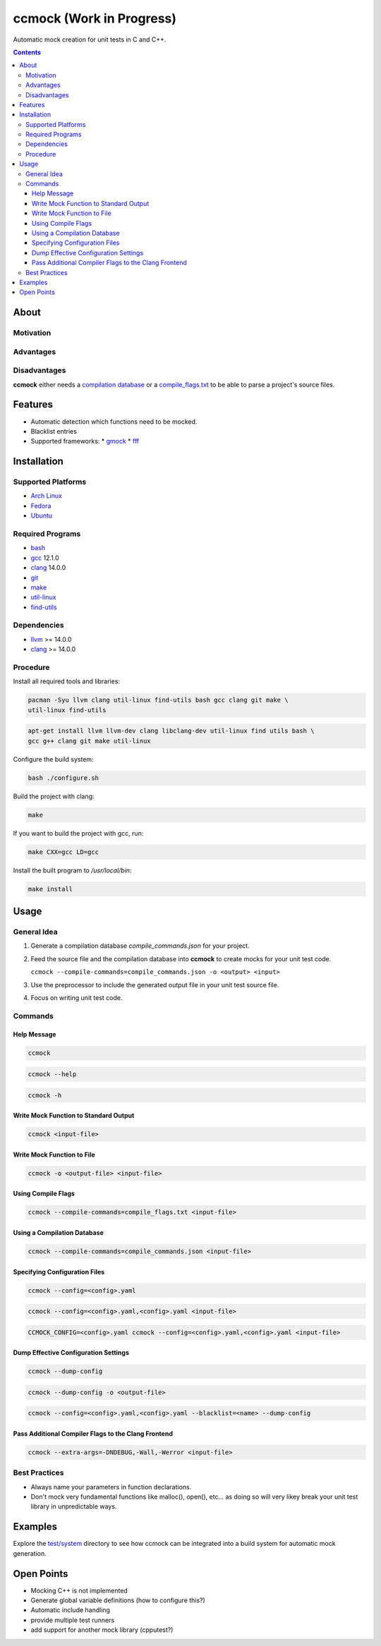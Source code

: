 =========================
ccmock (Work in Progress)
=========================

.. image:: https://github.com/stnuessl/ccmock/actions/workflows/main.yaml/badge.svg
   :alt: CI
   :target: https://github.com/stnuessl/ccmock/actions

Automatic mock creation for unit tests in C and C++.

.. contents::

About
=====

Motivation
----------

Advantages
----------

Disadvantages
-------------

**ccmock** either needs a 
`compilation database 
<https://clang.llvm.org/docs/JSONCompilationDatabase.html>`_ 
or a `compile_flags.txt
<https://clang.llvm.org/docs/JSONCompilationDatabase.html#alternatives>`_
to be able to parse a project's source files.

Features
========

* Automatic detection which functions need to be mocked.
* Blacklist entries
* Supported frameworks:
  * `gmock <https://google.github.io/googletest/>`_
  * `fff <https://github.com/meekrosoft/fff#fake-function-framework--fff>`_

Installation
============

Supported Platforms
-------------------

* `Arch Linux <https://archlinux.org/>`_
* `Fedora <https://getfedora.org/>`_
* `Ubuntu <https://ubuntu.com/>`_

Required Programs
-----------------

* `bash <https://www.gnu.org/software/bash/bash.html>`_
* `gcc <https://gcc.gnu.org/>`_ 12.1.0
* `clang <https://clang.llvm.org/>`_ 14.0.0
* `git <https://git-scm.com/>`_
* `make <https://www.gnu.org/software/make/>`_
* `util-linux <https://github.com/util-linux/util-linux>`_
* `find-utils <https://www.gnu.org/software/findutils/>`_

Dependencies
------------

* `llvm <https://llvm.org/>`_ >= 14.0.0
* `clang <https://clang.llvm.org/>`_ >= 14.0.0


Procedure
---------

Install all required tools and libraries:

.. code:: sh

   pacman -Syu llvm clang util-linux find-utils bash gcc clang git make \
   util-linux find-utils

.. code:: sh

   apt-get install llvm llvm-dev clang libclang-dev util-linux find utils bash \
   gcc g++ clang git make util-linux 


Configure the build system:

.. code:: sh

   bash ./configure.sh


Build the project with clang:

.. code:: sh

   make 

If you want to build the project with gcc, run:

.. code:: sh

   make CXX=gcc LD=gcc

Install the built program to */usr/local/bin*:

.. code:: sh

  make install


Usage
=====

General Idea
------------

#. Generate a compilation database *compile_commands.json* for your project.
#. Feed the source file and the compilation database into **ccmock** to create
   mocks for your unit test code.

   ``ccmock --compile-commands=compile_commands.json -o <output> <input>``

#. Use the preprocessor to include the generated output file in your unit test 
   source file.
#. Focus on writing unit test code.
   

Commands
--------

Help Message
^^^^^^^^^^^^

.. code:: sh

   ccmock

.. code:: sh

   ccmock --help

.. code:: sh

   ccmock -h


Write Mock Function to Standard Output
^^^^^^^^^^^^^^^^^^^^^^^^^^^^^^^^^^^^^^

.. code:: sh

   ccmock <input-file>


Write Mock Function to File
^^^^^^^^^^^^^^^^^^^^^^^^^^^

.. code:: sh

   ccmock -o <output-file> <input-file>


Using Compile Flags
^^^^^^^^^^^^^^^^^^^

.. code:: sh

   ccmock --compile-commands=compile_flags.txt <input-file>
 

Using a Compilation Database
^^^^^^^^^^^^^^^^^^^^^^^^^^^^

.. code:: sh

   ccmock --compile-commands=compile_commands.json <input-file>

Specifying Configuration Files
^^^^^^^^^^^^^^^^^^^^^^^^^^^^^^

.. code:: sh

   ccmock --config=<config>.yaml

.. code:: sh

   ccmock --config=<config>.yaml,<config>.yaml <input-file>

.. code:: sh

   CCMOCK_CONFIG=<config>.yaml ccmock --config=<config>.yaml,<config>.yaml <input-file>

Dump Effective Configuration Settings
^^^^^^^^^^^^^^^^^^^^^^^^^^^^^^^^^^^^^

.. code:: sh

   ccmock --dump-config

.. code:: sh

   ccmock --dump-config -o <output-file>

.. code:: sh

   ccmock --config=<config>.yaml,<config>.yaml --blacklist=<name> --dump-config

Pass Additional Compiler Flags to the Clang Frontend
^^^^^^^^^^^^^^^^^^^^^^^^^^^^^^^^^^^^^^^^^^^^^^^^^^^^

.. code:: sh

   ccmock --extra-args=-DNDEBUG,-Wall,-Werror <input-file>

Best Practices
--------------

* Always name your parameters in function declarations.
* Don't mock very fundamental functions like malloc(), open(), etc...
  as doing so will very likey break your unit test library in unpredictable
  ways.

Examples
========

Explore the `test/system <test/system>`_ directory to see how ccmock can be
integrated into a build system for automatic mock generation.

Open Points
===========

* Mocking C++ is not implemented
* Generate global variable definitions (how to configure this?)
* Automatic include handling
* provide multiple test runners
* add support for another mock library (cpputest?)

